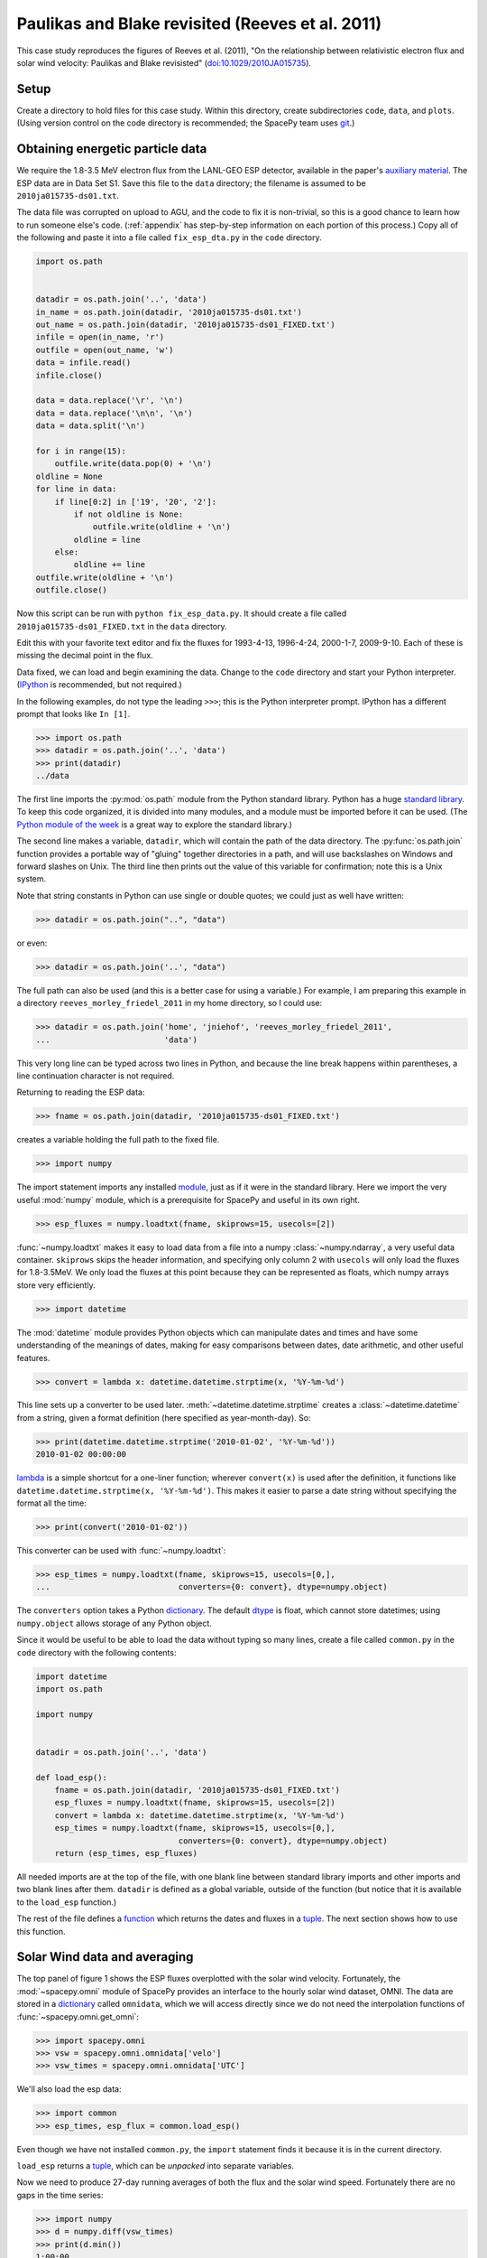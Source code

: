 *************************************************
Paulikas and Blake revisited (Reeves et al. 2011)
*************************************************

This case study reproduces the figures of Reeves et al. (2011),
"On the relationship between relativistic electron flux and solar wind
velocity: Paulikas and Blake revisisted"
(`doi:10.1029/2010JA015735 <http://dx.doi.org/10.1029/2010JA015735>`_).

Setup
=====
Create a directory to hold files for this case study. Within this
directory, create subdirectories ``code``, ``data``, and
``plots``. (Using version control on the code directory is
recommended; the SpacePy team uses `git
<http://git-scm.com/documentation>`_.)

Obtaining energetic particle data
=================================
We require the 1.8-3.5 MeV electron flux from the LANL-GEO ESP
detector, available in the paper's `auxiliary material
<http://www.agu.org/journals/ja/ja1102/2010JA015735/supplement.shtml>`_. The
ESP data are in Data Set S1. Save this file to the ``data`` directory;
the filename is assumed to be ``2010ja015735-ds01.txt``.

The data file was corrupted on upload to AGU, and the code to fix it
is non-trivial, so this is a good chance to learn how to run someone
else's code. (:ref:`appendix` has step-by-step information on each
portion of this process.) Copy all of the following and paste it into
a file called ``fix_esp_dta.py`` in the ``code`` directory.

.. code-block:: python

    import os.path


    datadir = os.path.join('..', 'data')
    in_name = os.path.join(datadir, '2010ja015735-ds01.txt')
    out_name = os.path.join(datadir, '2010ja015735-ds01_FIXED.txt')
    infile = open(in_name, 'r')
    outfile = open(out_name, 'w')
    data = infile.read()
    infile.close()

    data = data.replace('\r', '\n')
    data = data.replace('\n\n', '\n')
    data = data.split('\n')

    for i in range(15):
        outfile.write(data.pop(0) + '\n')
    oldline = None
    for line in data:
        if line[0:2] in ['19', '20', '2']:
            if not oldline is None:
                outfile.write(oldline + '\n')
            oldline = line
        else:
            oldline += line
    outfile.write(oldline + '\n')
    outfile.close()

Now this script can be run with ``python fix_esp_data.py``. It should
create a file called ``2010ja015735-ds01_FIXED.txt`` in the ``data``
directory.

Edit this with your favorite text editor and fix the fluxes for 1993-4-13,
1996-4-24, 2000-1-7, 2009-9-10. Each of these is missing the decimal point
in the flux.

Data fixed, we can load and begin examining the data.  Change to the
``code`` directory and start your Python interpreter. (`IPython
<http://ipython.org/>`_ is recommended, but not required.)

In the following examples, do not type the leading ``>>>``; this is
the Python interpreter prompt. IPython has a different prompt that
looks like ``In [1]``.

>>> import os.path
>>> datadir = os.path.join('..', 'data')
>>> print(datadir)
../data

The first line imports the :py:mod:`os.path` module from the Python
standard library. Python has a huge `standard library
<http://docs.python.org/library/index.html>`_. To keep this code
organized, it is divided into many modules, and a module must be
imported before it can be used. (The `Python module of the week
<http://www.doughellmann.com/PyMOTW/>`_ is a great way to explore the
standard library.)

The second line makes a variable, ``datadir``, which will contain the
path of the data directory. The :py:func:`os.path.join` function
provides a portable way of "gluing" together directories in a path,
and will use backslashes on Windows and forward slashes on Unix. The
third line then prints out the value of this variable for
confirmation; note this is a Unix system.

Note that string constants in Python can use single or double quotes;
we could just as well have written:

>>> datadir = os.path.join("..", "data")

or even:

>>> datadir = os.path.join('..', "data")

The full path can also be used (and this is a better case for using a
variable.) For example, I am preparing this example in a directory
``reeves_morley_friedel_2011`` in my home directory, so I could use:

>>> datadir = os.path.join('home', 'jniehof', 'reeves_morley_friedel_2011',
...                        'data')

This very long line can be typed across two lines in Python, and
because the line break happens within parentheses, a line continuation
character is not required.

Returning to reading the ESP data:

>>> fname = os.path.join(datadir, '2010ja015735-ds01_FIXED.txt')

creates a variable holding the full path to the fixed file.

>>> import numpy

The import statement imports any installed `module <http://docs.python.org/tutorial/modules.html>`_, just as if it were in the standard library. Here we import the very useful :mod:`numpy` module, which is a prerequisite for SpacePy and useful in its own right.

>>> esp_fluxes = numpy.loadtxt(fname, skiprows=15, usecols=[2])

:func:`~numpy.loadtxt` makes it easy to load data from a file into a numpy :class:`~numpy.ndarray`, a very useful data container. ``skiprows`` skips the header information, and specifying only column 2 with ``usecols`` will only load the fluxes for 1.8-3.5MeV. We only load the fluxes at this point because they can be represented as floats, which numpy arrays store very efficiently.

>>> import datetime

The :mod:`datetime` module provides Python objects which can manipulate dates and times and have some understanding of the meanings of dates, making for easy comparisons between dates, date arithmetic, and other useful features.

>>> convert = lambda x: datetime.datetime.strptime(x, '%Y-%m-%d')

This line sets up a converter to be used later. :meth:`~datetime.datetime.strptime` creates a :class:`~datetime.datetime` from a string, given a format definition (here specified as year-month-day). So:

>>> print(datetime.datetime.strptime('2010-01-02', '%Y-%m-%d'))
2010-01-02 00:00:00

`lambda
<http://docs.python.org/tutorial/controlflow.html#lambda-forms>`_ is a
simple shortcut for a one-liner function; wherever ``convert(x)`` is
used after the definition, it functions like
``datetime.datetime.strptime(x, '%Y-%m-%d')``. This makes it easier to
parse a date string without specifying the format all the time:

>>> print(convert('2010-01-02'))

This converter can be used with :func:`~numpy.loadtxt`:

>>> esp_times = numpy.loadtxt(fname, skiprows=15, usecols=[0,],
...                           converters={0: convert}, dtype=numpy.object)

The ``converters`` option takes a Python `dictionary
<http://docs.python.org/tutorial/datastructures.html#dictionaries>`_. The
default `dtype
<http://docs.scipy.org/doc/numpy/reference/arrays.dtypes.html>`_ is
float, which cannot store datetimes; using ``numpy.object``
allows storage of any Python object.

Since it would be useful to be able to load the data without typing so
many lines, create a file called ``common.py`` in the ``code``
directory with the following contents:

.. code-block:: python

    import datetime
    import os.path

    import numpy


    datadir = os.path.join('..', 'data')

    def load_esp():
        fname = os.path.join(datadir, '2010ja015735-ds01_FIXED.txt')
        esp_fluxes = numpy.loadtxt(fname, skiprows=15, usecols=[2])
        convert = lambda x: datetime.datetime.strptime(x, '%Y-%m-%d')
        esp_times = numpy.loadtxt(fname, skiprows=15, usecols=[0,],
                                  converters={0: convert}, dtype=numpy.object)
        return (esp_times, esp_fluxes)

All needed imports are at the top of the file, with one blank line
between standard library imports and other imports and two blank lines
after them. ``datadir`` is defined as a global variable, outside of
the function (but notice that it is available to the ``load_esp``
function.)

The rest of the file defines a `function
<http://docs.python.org/tutorial/controlflow.html#defining-functions>`_
which returns the dates and fluxes in a `tuple
<http://docs.python.org/tutorial/datastructures.html#tuples-and-sequences>`_. The
next section shows how to use this function.

Solar Wind data and averaging
=============================

The top panel of figure 1 shows the ESP fluxes overplotted with the
solar wind velocity. Fortunately, the :mod:`~spacepy.omni` module of
SpacePy provides an interface to the hourly solar wind dataset,
OMNI. The data are stored in a `dictionary
<http://docs.python.org/tutorial/datastructures.html#dictionaries>`_
called ``omnidata``, which we will access directly since we do not
need the interpolation functions of :func:`~spacepy.omni.get_omni`:

>>> import spacepy.omni
>>> vsw = spacepy.omni.omnidata['velo']
>>> vsw_times = spacepy.omni.omnidata['UTC']

We'll also load the esp data:

>>> import common
>>> esp_times, esp_flux = common.load_esp()

Even though we have not installed ``common.py``, the ``import``
statement finds it because it is in the current directory.

``load_esp`` returns a `tuple
<http://docs.python.org/release/2.6.7/tutorial/datastructures.html#tuples-and-sequences>`_,
which can be *unpacked* into separate variables.

Now we need to produce 27-day running averages of both the flux and
the solar wind speed. Fortunately there are no gaps in the time
series:

>>> import numpy
>>> d = numpy.diff(vsw_times)
>>> print(d.min())
1:00:00
>>> print(d.max())
1:00:00
>>> d = numpy.diff(esp_times)
>>> print(d.min())
1 day, 0:00:00
>>> print(d.max())
1 day, 0:00:00

:func:`numpy.diff` returns the difference between every element of an
array and the previous element. :meth:`~numpy.ndarray.min` and
:meth:`~numpy.ndarray.max` do exactly what they sound like. So this
code confirms that every time in the vsw data is on a continuous one
hour cadence, and the ESP data is on a continuous one day cadence.

>>> import scipy
>>> esp_flux_av = numpy.empty(shape=esp_flux.shape, dtype=esp_flux.dtype)
>>> for i in range(len(esp_flux_av)):
...     esp_flux_av[i] = scipy.stats.nanmean(esp_flux[i - 13:i + 14])

:func:`numpy.empty` creates an empty array, taking the ``shape`` and
``dtype`` from the ``esp_flux`` array. ``empty`` does not initalize
the data in the array, so it is essentially random junk; use
:func:`~numpy.zeros` to create an array filled with zeros.

:func:`len` returns the length of an array, and :func:`range` then
iterates over each number from 0 to length minus 1, i.e. the entire
array. Each element is then set to a 27-day average: from 13 days
before a day's measurement through 13 days after. (Python slices do
not include the last element listed; they are half-open). Note that
these slices can happily run off the end or the beginning of the
``esp_flux`` array.

:func:`~scipy.stats.stats.nanmean` takes the mean of a numpy array,
but skips any elements with a value of "not a number" (nan), which is
often used for fill.  (This is our first exposure to the :mod:`scipy`
module.)

The solar wind data covers from 1963, whereas the ESP data starts in
1989.  Although for proper averaging we want to keep some solar wind
data "off the end" of the ESP data, 35 years is a bit much. So let's
cut out the solar wind data from before 1989:

>>> import bisect
>>> import datetime
>>> idx = bisect.bisect_left(vsw_times, datetime.datetime(1989, 1, 1))
>>> vsw_times = vsw_times[idx:]
>>> vsw = vsw[idx:]

:mod:`bisect` provides fast functions for searching in sorted data;
:func:`~bisect.bisect_left` is roughly a find-the-position-of function.
Having found the position of the start of 1989, we then keep times
from then on (specifying a start index without a stop index in Python
means "from start to end of the list.") Note that, although ``bisect``
is meant to work on lists, it works fine on numpy arrays; this is a
common feature of Python known as
`duck typing <http://en.wikipedia.org/wiki/Duck_typing#In_Python>`_.

For the solar wind averaging, the times need to cover the 24 * 13.5 = 324
hours previous, and 324 hours following (non-inclusive). There is also a 
more efficient way than using an explicit loop:

>>> vsw_av = numpy.fromiter((scipy.stats.nanmean(vsw[i - 324:i + 324])
...                         for i in range(len(vsw))),
...                         count=len(vsw), dtype=vsw.dtype)

:func:`~numpy.fromiter` makes a numpy array from an `iterator
<http://docs.python.org/library/stdtypes.html#iterator-types>`_, which
is like a list except that it holds information on generating each
element in a sequence rather than creating the entire
sequence. ``count`` provides numpy with the number of elements in the
output (so it can make the entire array at once); ``dtype`` here is
just copied from the input.

The type of iterator used here is a `generator expression
<http://www.python.org/dev/peps/pep-0289/>`_, closely related to a
`list comprehension
<http://docs.python.org/tutorial/datastructures.html#list-comprehensions>`_.
These are among the most powerful and most difficult to understand
concepts in Python. An illustrative, although not useful, example:

>>> for i in (x + 1 for x in range(10)):
...     print(i)

Here ``(x + 1 for x in range(10))`` is a generator expression that
creates an iterator, which will return the numbers 1 through 10. At no
point is the complete list of all numbers constructed, saving memory.

In our calculation of ``esp_flux_av``, we created an explicit loop in
Python. The generator expression used to compute ``vsw_av`` has no
explicit loop, and the actual looping is handled in (much faster)
compiled C code.

.. _appendix:

Appendix: Fixing the ESP data
=============================
This appendix provides a detailed explanation of the script that fixes
the ESP data file.

First set up a variable to hold the location of the data, as above:

>>> import os.path
>>> datadir = os.path.join('..', 'data')

Examining the data file, it is clear that something is odd: lines
appear to have been broken inappropriately; for example, the data for
1989-10-12 are split across two lines. So the first task is to fix
this file, first opening the original (broken) file and an output
(fixed) file:

>>> in_name = os.path.join(datadir, '2010ja015735-ds01.txt')
>>> out_name = os.path.join(datadir, '2010ja015735-ds01_FIXED.txt')
>>> infile = open(in_name, 'r')
>>> outfile = open(out_name, 'w')

These lines :func:`open` the original file for reading (``r``), and a
new file for writing (``w``). Note that opening a file for writing
will destroy any existing contents.

The file happens to contain a mixture of carriage returns and proper newlines, so to begin all the carriage returns need to be rewritten as newlines:

>>> data = infile.read()
>>> infile.close()
>>> data = data.replace('\r', '\n')
>>> data = data.replace('\n\n', '\n')

:meth:`~file.read` reads *all* data from the file at once, so this is
not recommended for large files. In this case it makes things
easier. Once the data are read, :meth:`~file.close` the file. Calling
the :meth:`~str.replace` method on ``data`` replaces all instances of
the first parameter (``'\r'``) with the second (``'\n'``). ``\r`` is
the special code indicating a carriage return; ``\n``, a newline. For
a literal backslash, use ``\\``. Once the carriage returns have been
replaced with newlines, a second round of replacement eliminates
duplicates.

Now that the line endings have been cleaned up, it's time to rejoin the erroneously split lines. First copy over the 15 lines of header verbatim:

>>> data = data.split('\n')
>>> for i in range(15):
...     outfile.write(data.pop(0) + '\n')

:meth:`~str.split` splits a string into a `list
<http://docs.python.org/tutorial/introduction.html#lists>`_, with the
split between elements happening wherever the provided parameter
occurs. A simple example:

>>> foo = 'a.b.c'.split('.')
>>> print(foo)
['a', 'b', 'c']

The splitting character is not present in the output.

The advantage of a list is that it makes it easy to access individual elements:
>>> print(foo[1])
b

The first element of a Python list is numbered zero.

:func:`range` returns a list of numbers, starting from 0, with the parameter specifying how many elements are in the list:

>>> print(range(5))
[0, 1, 2, 3, 4]

The last number is 4 (not 5 as might be expected), but there are 5
elements in the list.

The `for <http://docs.python.org/tutorial/controlflow.html#for-statements>`_ executes the following indented statement once for every element in the ``in`` list:

>>> for i in ['a', 'b', 'c']:
...     print i
a
b
c

Indentation is significant in Python! Normally indents are four spaces and the tab key will do the job. (In the above example, you may need to hit enter twice after the print statement, the second to terminate the indentation.)

`pop <http://docs.python.org/tutorial/datastructures.html#more-on-lists>`_ returns one element from a list, and deletes it from the list. Using ``0`` pops off the first element, and :meth:`~file.write` writes a string to a file. ``+`` can be used to concatenate two strings togther. Since :meth:`~str.split` removed the newlines, they need to be readded.

So this little block of code splits the data into a list on newlines and, repeating fifteen times, takes the first element of that list and writes it, with a newline, to the output. Now ``data`` contains only the actual lines of data.

>>> oldline = None
>>> for line in data:
...     if line[0:2] in ['19', '20', '2']:
...         if not oldline is None:
...             outfile.write(oldline + '\n')
...         oldline = line
...     else:
...         oldline += line
>>> outfile.write(oldline + '\n')
>>> outfile.close()

``None`` is a special Python value specifically indicating nothing;
it's used here to mark the first time around the loop.

``line[0:2]`` gets the first two characters in the string `line`, and
the ``in`` operator compares the resulting string to see if it is
present in the following list. This will return ``True`` if the line
begins with ``19`` or ``20``. The `if
<ttp://docs.python.org/tutorial/controlflow.html#if-statements>`_
statement executes the following indented block if the condition is
True. So, if this is True, the previous line probably ended properly
and it can be written out. First there is an additional check that
this isn't the first time around the loop, and then the *previous*
line (which we know ended cleanly) is written out. The currently-read
line then becomes the new "previous" line.

The ``2`` is a special case: if the line is less than two characters
long, ``line[0:2]`` will return the entire line, and it so happens
that these cases always correspond to the previous line being whole.

If this test fails, everything under ``else`` is executed. Here the
assumption is that the previous line didn't end cleanly and the
current line is actually a continuation of it, so the current line is
appended to the previous. ``a += b`` is a shortcut for ``a = a + b``.

Once the loop terminates, the last line is written out, and the file closed.
